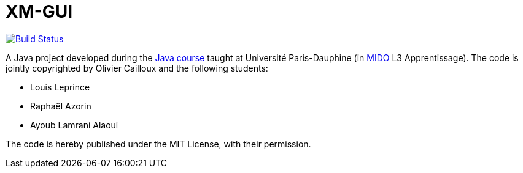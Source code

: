 = XM-GUI

image:https://travis-ci.org/Raphaaal/XM-GUI.svg?branch=master["Build Status", link="https://travis-ci.org/Raphaaal/XM-GUI"]

A Java project developed during the https://github.com/oliviercailloux/java-course[Java course] taught at Université Paris-Dauphine (in http://www.mido.dauphine.fr/[MIDO] L3 Apprentissage). The code is jointly copyrighted by Olivier Cailloux and the following students:

* Louis Leprince
* Raphaël Azorin
* Ayoub Lamrani Alaoui

The code is hereby published under the MIT License, with their permission.

